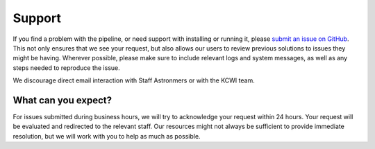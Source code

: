 =======
Support
=======

If you find a problem with the pipeline, or need support with installing or
running it, please `submit an issue on GitHub <https://github.com/Keck-DataReductionPipelines/KCWI_DRP/issues/new/choose>`_.
This not only ensures that we see your request, but also allows our users to 
review previous solutions to issues they might be having. Wherever possible,
please make sure to include relevant logs and system messages, as well as any
steps needed to reproduce the issue.

We discourage direct email interaction with Staff Astronmers or with the KCWI team.

What can you expect?
--------------------

For issues submitted during business hours, we will try to acknowledge your request within 
24 hours. Your request will be evaluated and redirected to the relevant staff. Our resources might not always be sufficient
to provide immediate resolution, but we will work with you to help as much as possible.
